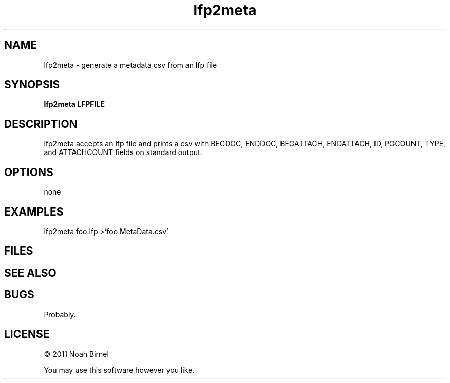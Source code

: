 .TH lfp2meta 1 lfp2meta\-0.0.1
.SH NAME
lfp2meta \- generate a metadata csv from an lfp file
.SH SYNOPSIS
.B lfp2meta LFPFILE
.SH DESCRIPTION
lfp2meta accepts an lfp file and prints a csv with
BEGDOC, ENDDOC, BEGATTACH, ENDATTACH, ID, PGCOUNT, TYPE, and ATTACHCOUNT
fields on standard output.
.SH OPTIONS
none
.SH EXAMPLES
lfp2meta foo.lfp >'foo MetaData.csv'
.SH FILES
.SH SEE ALSO
.SH BUGS
Probably.
.SH LICENSE
\(co 2011 Noah Birnel
.sp
You may use this software however you like.
